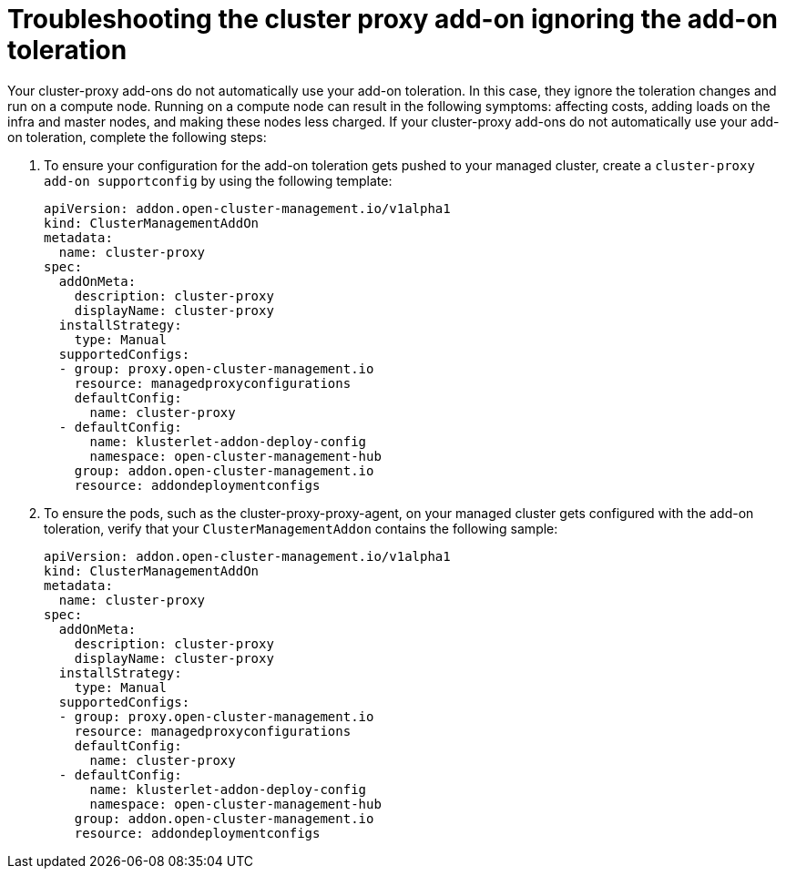[#troubleshooting-cluster-proxy-addon-ignoring-addon-toleration]
= Troubleshooting the cluster proxy add-on ignoring the add-on toleration

Your cluster-proxy add-ons do not automatically use your add-on toleration. In this case, they ignore the toleration changes and run on a compute node. Running on a compute node can result in the following symptoms: affecting costs, adding loads on the infra and master nodes, and making these nodes less charged. If your cluster-proxy add-ons do not automatically use your add-on toleration, complete the following steps: 

. To ensure your configuration for the add-on toleration gets pushed to your managed cluster, create a  `cluster-proxy add-on supportconfig` by using the following template: 

+
[source,yaml]
----
apiVersion: addon.open-cluster-management.io/v1alpha1
kind: ClusterManagementAddOn
metadata:
  name: cluster-proxy
spec:
  addOnMeta:
    description: cluster-proxy
    displayName: cluster-proxy
  installStrategy:
    type: Manual
  supportedConfigs:
  - group: proxy.open-cluster-management.io
    resource: managedproxyconfigurations
    defaultConfig:
      name: cluster-proxy
  - defaultConfig:
      name: klusterlet-addon-deploy-config
      namespace: open-cluster-management-hub
    group: addon.open-cluster-management.io
    resource: addondeploymentconfigs
----

. To ensure the pods, such as the cluster-proxy-proxy-agent, on your managed cluster gets configured with the add-on toleration, verify that your `ClusterManagementAddon` contains the following sample: 

+
[source,yaml]
----
apiVersion: addon.open-cluster-management.io/v1alpha1
kind: ClusterManagementAddOn
metadata:
  name: cluster-proxy
spec:
  addOnMeta:
    description: cluster-proxy
    displayName: cluster-proxy
  installStrategy:
    type: Manual
  supportedConfigs:
  - group: proxy.open-cluster-management.io
    resource: managedproxyconfigurations
    defaultConfig:
      name: cluster-proxy
  - defaultConfig:
      name: klusterlet-addon-deploy-config
      namespace: open-cluster-management-hub
    group: addon.open-cluster-management.io
    resource: addondeploymentconfigs
----
